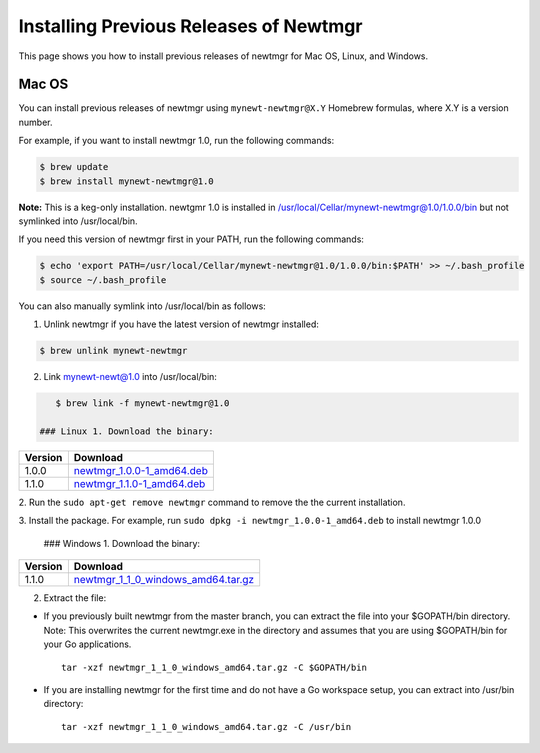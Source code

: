 Installing Previous Releases of Newtmgr
---------------------------------------

This page shows you how to install previous releases of newtmgr for Mac
OS, Linux, and Windows.

Mac OS
~~~~~~

You can install previous releases of newtmgr using
``mynewt-newtmgr@X.Y`` Homebrew formulas, where X.Y is a version number.

For example, if you want to install newtmgr 1.0, run the following
commands:

.. code-block:: console


    $ brew update
    $ brew install mynewt-newtmgr@1.0

**Note:** This is a keg-only installation. newtgmr 1.0 is installed in
/usr/local/Cellar/mynewt-newtmgr@1.0/1.0.0/bin but not symlinked into
/usr/local/bin.

If you need this version of newtmgr first in your PATH, run the
following commands:

.. code-block:: console


    $ echo 'export PATH=/usr/local/Cellar/mynewt-newtmgr@1.0/1.0.0/bin:$PATH' >> ~/.bash_profile
    $ source ~/.bash_profile

You can also manually symlink into /usr/local/bin as follows:

1. Unlink newtmgr if you have the latest version of newtmgr installed:

.. code-block:: console

    $ brew unlink mynewt-newtmgr

2. Link mynewt-newt@1.0 into /usr/local/bin:

.. code-block:: console

    $ brew link -f mynewt-newtmgr@1.0

 ### Linux 1. Download the binary:

+-----------+----------------------------------------------------------------------------------------------------------------------------------------------------------+
| Version   | Download                                                                                                                                                 |
+===========+==========================================================================================================================================================+
| 1.0.0     | `newtmgr\_1.0.0-1\_amd64.deb <https://raw.githubusercontent.com/runtimeco/binary-releases/master/mynewt-newt-tools_1.0.0/newtmgr_1.0.0-1_amd64.deb>`__   |
+-----------+----------------------------------------------------------------------------------------------------------------------------------------------------------+
| 1.1.0     | `newtmgr\_1.1.0-1\_amd64.deb <https://raw.githubusercontent.com/runtimeco/binary-releases/master/mynewt-newt-tools_1.1.0/newtmgr_1.1.0-1_amd64.deb>`__   |
+-----------+----------------------------------------------------------------------------------------------------------------------------------------------------------+

2. Run the ``sudo apt-get remove newtmgr`` command to remove the the
current installation.

3. Install the package. For example, run
``sudo dpkg -i newtmgr_1.0.0-1_amd64.deb`` to install newtmgr 1.0.0

 ### Windows 1. Download the binary:

+-----------+----------------------------------------------------------------------------------------------------------------------------------------------------------------------+
| Version   | Download                                                                                                                                                             |
+===========+======================================================================================================================================================================+
| 1.1.0     | `newtmgr\_1\_1\_0\_windows\_amd64.tar.gz <https://raw.githubusercontent.com/runtimeco/binary-releases/master/mynewt-newt-tools_1.1.0/newtmgr_1.1.0-1_amd64.deb>`__   |
+-----------+----------------------------------------------------------------------------------------------------------------------------------------------------------------------+

2. Extract the file:

-  If you previously built newtmgr from the master branch, you can
   extract the file into your $GOPATH/bin directory. Note: This
   overwrites the current newtmgr.exe in the directory and assumes that
   you are using $GOPATH/bin for your Go applications.

   ::

       tar -xzf newtmgr_1_1_0_windows_amd64.tar.gz -C $GOPATH/bin

-  If you are installing newtmgr for the first time and do not have a Go
   workspace setup, you can extract into /usr/bin directory:

   ::

       tar -xzf newtmgr_1_1_0_windows_amd64.tar.gz -C /usr/bin
